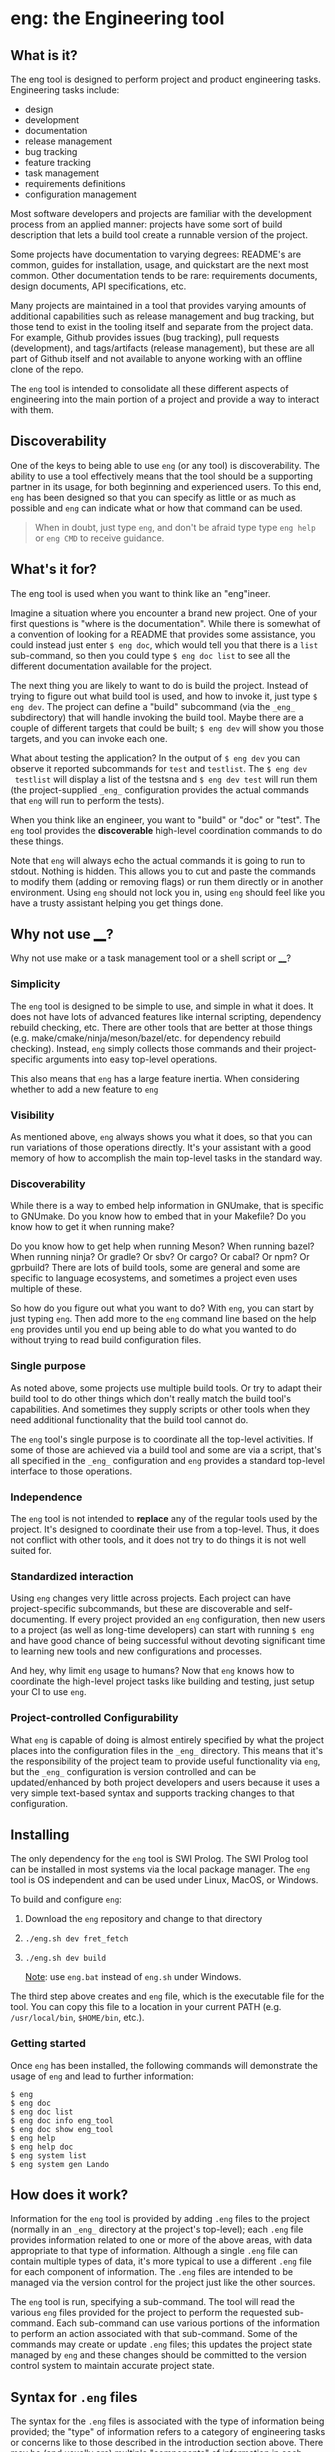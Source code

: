 * eng: the Engineering tool

** What is it?

 The eng tool is designed to perform project and product engineering tasks.
 Engineering tasks include:

   * design
   * development
   * documentation
   * release management
   * bug tracking
   * feature tracking
   * task management
   * requirements definitions
   * configuration management

 Most software developers and projects are familiar with the development process
 from an applied manner: projects have some sort of build description that lets a
 build tool create a runnable version of the project.

 Some projects have documentation to varying degrees: README's are common, guides
 for installation, usage, and quickstart are the next most common.  Other
 documentation tends to be rare: requirements documents, design documents, API
 specifications, etc.

 Many projects are maintained in a tool that provides varying amounts of
 additional capabilities such as release management and bug tracking, but those
 tend to exist in the tooling itself and separate from the project data.  For
 example, Github provides issues (bug tracking), pull requests (development), and
 tags/artifacts (release management), but these are all part of Github itself and
 not available to anyone working with an offline clone of the repo.

 The ~eng~ tool is intended to consolidate all these different aspects of
 engineering into the main portion of a project and provide a way to interact
 with them.

** Discoverability

 One of the keys to being able to use ~eng~ (or any tool) is discoverability.
 The ability to use a tool effectively means that the tool should be a supporting
 partner in its usage, for both beginning and experienced users.  To this end,
 ~eng~ has been designed so that you can specify as little or as much as possible
 and ~eng~ can indicate what or how that command can be used.

 #+begin_quote
 When in doubt, just type ~eng~, and don't be afraid type type ~eng help~ or
 ~eng CMD~ to receive guidance.
 #+end_quote

** What's it for?

 The eng tool is used when you want to think like an "eng"ineer.

 Imagine a situation where you encounter a brand new project.  One of your first
 questions is "where is the documentation". While there is somewhat of a
 convention of looking for a README that provides some assistance, you could
 instead just enter ~$ eng doc~, which would tell you that there is a ~list~
 sub-command, so then you could type ~$ eng doc list~ to see all the different
 documentation available for the project.

 The next thing you are likely to want to do is build the project.  Instead of
 trying to figure out what build tool is used, and how to invoke it, just
 type ~$ eng dev~.  The project can define a "build" subcommand (via
 the ~_eng_~ subdirectory) that will handle invoking the build tool.  Maybe
 there are a couple of different targets that could be built; ~$ eng dev~ will
 show you those targets, and you can invoke each one.

 What about testing the application?  In the output of ~$ eng dev~ you can
 observe it reported subcommands for ~test~ and ~testlist~.  The ~$ eng dev
 testlist~ will display a list of the testsna and ~$ eng dev test~ will run them
 (the project-supplied ~_eng_~ configuration provides the actual commands that
 ~eng~ will run to perform the tests).

 When you think like an engineer, you want to "build" or "doc" or "test".  The
 ~eng~ tool provides the *discoverable* high-level coordination commands to do
 these things.

 Note that ~eng~ will always echo the actual commands it is going to run to
 stdout.  Nothing is hidden.  This allows you to cut and paste the commands to
 modify them (adding or removing flags) or run them directly or in another
 environment.  Using ~eng~ should not lock you in, using ~eng~ should feel like
 you have a trusty assistant helping you get things done.

** Why not use ____?

 Why not use make or a task management tool or a shell script or ____?

*** Simplicity

 The ~eng~ tool is designed to be simple to use, and simple in what it does.  It
 does not have lots of advanced features like internal scripting, dependency
 rebuild checking, etc.  There are other tools that are better at those things
 (e.g. make/cmake/ninja/meson/bazel/etc.  for dependency rebuild checking).
 Instead, ~eng~ simply collects those commands and their project-specific
 arguments into easy top-level operations.

 This also means that ~eng~ has a large feature inertia.  When considering
 whether to add a new feature to ~eng~

*** Visibility

 As mentioned above, ~eng~ always shows you what it does, so that you can run
 variations of those operations directly.  It's your assistant with a good memory
 of how to accomplish the main top-level tasks in the standard way.

*** Discoverability

 While there is a way to embed help information in GNUmake, that is specific to
 GNUmake. Do you know how to embed that in your Makefile?  Do you know how to get
 it when running make?

 Do you know how to get help when running Meson?  When running bazel?  When
 running ninja?  Or gradle? Or sbv? Or cargo? Or cabal? Or npm? Or gprbuild?
 There are lots of build tools, some are general and some are specific to
 language ecosystems, and sometimes a project even uses multiple of these.

 So how do you figure out what you want to do?  With ~eng~, you can start by just
 typing ~eng~.  Then add more to the ~eng~ command line based on the help ~eng~
 provides until you end up being able to do what you wanted to do without trying
 to read build configuration files.

*** Single purpose

 As noted above, some projects use multiple build tools. Or try to adapt their
 build tool to do other things which don't really match the build tool's
 capabilities.  And sometimes they supply scripts or other tools when they need
 additional functionality that the build tool cannot do.

 The ~eng~ tool's single purpose is to coordinate all the top-level activities.
 If some of those are achieved via a build tool and some are via a script, that's
 all specified in the ~_eng_~ configuration and ~eng~ provides a standard
 top-level interface to those operations.

*** Independence

 The ~eng~ tool is not intended to *replace* any of the regular tools used by the
 project.  It's designed to coordinate their use from a top-level.  Thus, it does
 not conflict with other tools, and it does not try to do things it is not well
 suited for.

*** Standardized interaction

 Using ~eng~ changes very little across projects.  Each project can have
 project-specific subcommands, but these are discoverable and self-documenting.
 If every project provided an ~eng~ configuration, then new users to a project
 (as well as long-time developers) can start with running ~$ eng~ and have good
 chance of being successful without devoting significant time to learning new
 tools and new configurations and processes.

 And hey, why limit ~eng~ usage to humans?  Now that ~eng~ knows how to
 coordinate the high-level project tasks like building and testing, just setup
 your CI to use ~eng~.
 
*** Project-controlled Configurability

 What ~eng~ is capable of doing is almost entirely specified by what the project
 places into the configuration files in the ~_eng_~ directory.  This means that
 it's the responsibility of the project team to provide useful functionality via
 ~eng~, but the ~_eng_~ configuration is version controlled and can be
 updated/enhanced by both project developers and users because it uses a very
 simple text-based syntax and supports tracking changes to that configuration.
 
** Installing

 The only dependency for the ~eng~ tool is SWI Prolog.  The SWI Prolog tool can
 be installed in most systems via the local package manager.  The ~eng~ tool is
 OS independent and can be used under Linux, MacOS, or Windows.

 To build and configure ~eng~:

 1. Download the ~eng~ repository and change to that directory
 2. ~./eng.sh dev fret_fetch~
 3. ~./eng.sh dev build~

    _Note_: use ~eng.bat~ instead of ~eng.sh~ under Windows.

 The third step above creates and ~eng~ file, which is the executable file for
 the tool.  You can copy this file to a location in your current PATH
 (e.g. ~/usr/local/bin~, ~$HOME/bin~, etc.).

*** Getting started

  Once ~eng~ has been installed, the following commands will demonstrate the
  usage of ~eng~ and lead to further information:

  #+begin_example
  $ eng
  $ eng doc
  $ eng doc list
  $ eng doc info eng_tool
  $ eng doc show eng_tool
  $ eng help
  $ eng help doc
  $ eng system list
  $ eng system gen Lando
  #+end_example

** How does it work?

 Information for the ~eng~ tool is provided by adding ~.eng~ files to the project
 (normally in an ~_eng_~ directory at the project's top-level); each ~.eng~ file
 provides information related to one or more of the above areas, with data
 appropriate to that type of information.  Although a single ~.eng~ file can
 contain multiple types of data, it's more typical to use a different ~.eng~ file
 for each component of information.  The ~.eng~ files are intended to be managed
 via the version control for the project just like the other sources.

 The ~eng~ tool is run, specifying a sub-command.  The tool will read the various
 ~eng~ files provided for the project to perform the requested sub-command.  Each
 sub-command can use various portions of the information to perform an action
 associated with that sub-command.  Some of the commands may create or update
 ~.eng~ files; this updates the project state managed by ~eng~ and these changes
 should be committed to the version control system to maintain accurate project
 state.

** Syntax for ~.eng~ files

 The syntax for the ~.eng~ files is associated with the type of information being
 provided; the "type" of information refers to a category of engineering tasks or
 concerns like to those described in the introduction section above.  There may
 be (and usually are) multiple "components" of information in each category
 (e.g. multiple "bugs" in the bug tracking category).  Each component is
 introduced by an "introductory phrase" that uniquely identifies the type of
 information; the introductory phrase is followed by additional phrases that
 together provide all the data for that component.  If multiple components are
 presented in the same ~.eng~ file, each is started by a corresponding
 "introductory phrase" that terminates the information for any preceding
 component and begins the new component; multiple components in the same file do
 not necessarily need to have the same type.

 Specific syntax is provided in detailed sections of the eqil_design
 documentation.

** ~eng~ commands

 The user invokes the ~eng~ tool with a sub-command to be performed in that
 particular run.  The sub-commands are pre-defined, although many provide a way
 for the user (project developers) to extend or configure the command with
 regards to the specific actions it performs.

 Many of the commands will update the ~.eng~ files; these updates should be
 preserved as they maintain the evolving engineering state of the project.  Note
 that this means that "rolling back" to a previous commit for the project will
 also roll-back this state.  Automated updates to the ~eng~ files are intended to
 be compatible with merge processes, but some sub-commands may perform parallel
 actions that will result in ~.eng~ conflicts when merged together; these
 situations represent Engineering practices that require manual resolution
 anyhow, so this is viewed as somewhat of a feature: resolving these conflicts in
 the ~.eng~ files helps resolve the associated Engineering issue.  This latter
 statement is understandably vague; more information will be provided to clarify
 these in the description of the commands where these are likely to occur.

 Tne various ~eng~ commands provided are described by simply issuing the ~eng~
 command with no arguments.  The ~eng help COMMAND~ can be used to get more
 information about a specific command.

** Ease of use

 The ~eng~ command is designed to be easily used to perform engineering
 management for a project.  To facilitate this, it is utilized as a single file
 written in an interpreted language for which an interpreter is widely avaiable
 for multiple platforms.  It is possible to copy the entire ~eng~ tool into the
 project itself as a single file, or else use an ~eng~ implementation referenced
 from the current ~PATH~ or other executable specification method.

 All ~eng~ commands will provide help describing their action if passed the
 ~--help~ argument.  Most commands provide a ~--dry-run~ argument that would
 describe what would be done without actually performing those actions, and the
 effects of any command which has impacts purely local to the working directory
 tree can be reversed by using the version control tool to discard or revert the
 changes; the same is not necessarily true for commands that have impact outside
 of the current working directory tree, although many of those commands provide a
 ~--revert~ argument; see their individual ~--help~ for more information.

** Ouroboros

 The ~eng~ tool is managed by: the ~eng~ tool.  It is perhaps a more complex use
 of the tool than is useful for *learning* the tool, but it should be a good
 representative example of what can actually be done with the tool.

